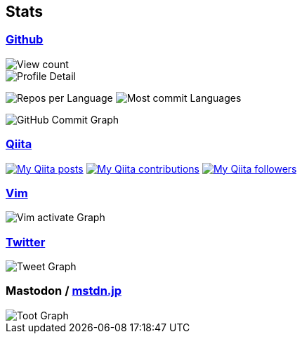 == Stats

:username: tsuyoshicho
:graphurl: https://pixe.la/v1/users/{username}/graphs
:theme: tokyonight

=== https://github.com/[Github]

:github_readme_endpoint: https://github-readme-stats.vercel.app/api
:profile_summary_card_url: https://raw.githubusercontent.com/{username}/{username}/master/profile-summary-card-output
:profile_summary_card_theme: solarized_dark
:profile_summary_card_endpoint: {profile_summary_card_url}/{profile_summary_card_theme}

image::https://komarev.com/ghpvc/?username={username}&color=green[View count, role="left"]

// anuraghazra/github-readme-stats
// image:{github_readme_endpoint}/top-langs/?username={username}&theme={theme}[Top Languages Card, role="left"]
// image:{github_readme_endpoint}?username={username}&theme={theme}&count_private=true&show_icons=true&line_height=40[GitHub Stats Card, role="left"]

// vn7n24fzkq/github-profile-summary-cards
image::{profile_summary_card_endpoint}/0-profile-details.svg[Profile Detail, role="left"]
image:{profile_summary_card_endpoint}/1-repos-per-language.svg[Repos per Language, role="left"]
image:{profile_summary_card_endpoint}/2-most-commit-language.svg[Most commit Languages, role="left"]

image::https://grass-graph.moshimo.works/images/{username}.png[GitHub Commit Graph]

=== http://qiita.com/[Qiita]

:qiita_username: tsuyoshi_cho
:qiita_badge_endpoint: https://qiita-badge.apiapi.app/s/{qiita_username}
:qiita_url: http://qiita.com/{qiita_username}

image:{qiita_badge_endpoint}/posts.svg[My Qiita posts, link="{qiita_url}"]
image:{qiita_badge_endpoint}/contributions.svg[My Qiita contributions, link="{qiita_url}/contributions"]
image:{qiita_badge_endpoint}/followers.svg[My Qiita followers, link="{qiita_url}/followers"]

// qiita start
// qiita end

=== https://www.vim.org/[Vim]

image::{graphurl}/vim-pixela[Vim activate Graph]

=== https://twitter.com/[Twitter]

image::{graphurl}/twitter[Tweet Graph]

=== Mastodon / https://mstdn.jp/[mstdn.jp]

image::{graphurl}/mastodon-mstdnjp[Toot Graph]
